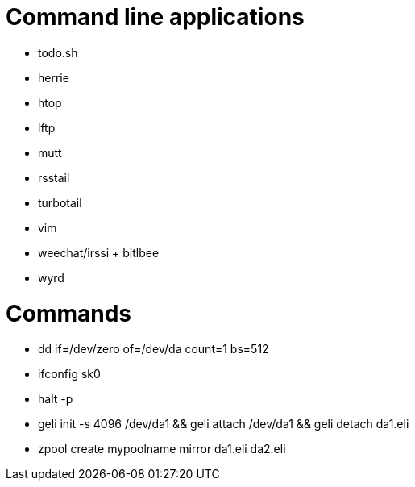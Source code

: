 = Command line applications

* todo.sh
* herrie
* htop
* lftp
* mutt
* rsstail
* turbotail
* vim
* weechat/irssi + bitlbee
* wyrd

= Commands

* dd if=/dev/zero of=/dev/da count=1 bs=512
* ifconfig sk0
* halt -p
* geli init -s 4096 /dev/da1 && geli attach /dev/da1 && geli detach da1.eli
* zpool create mypoolname mirror da1.eli da2.eli
